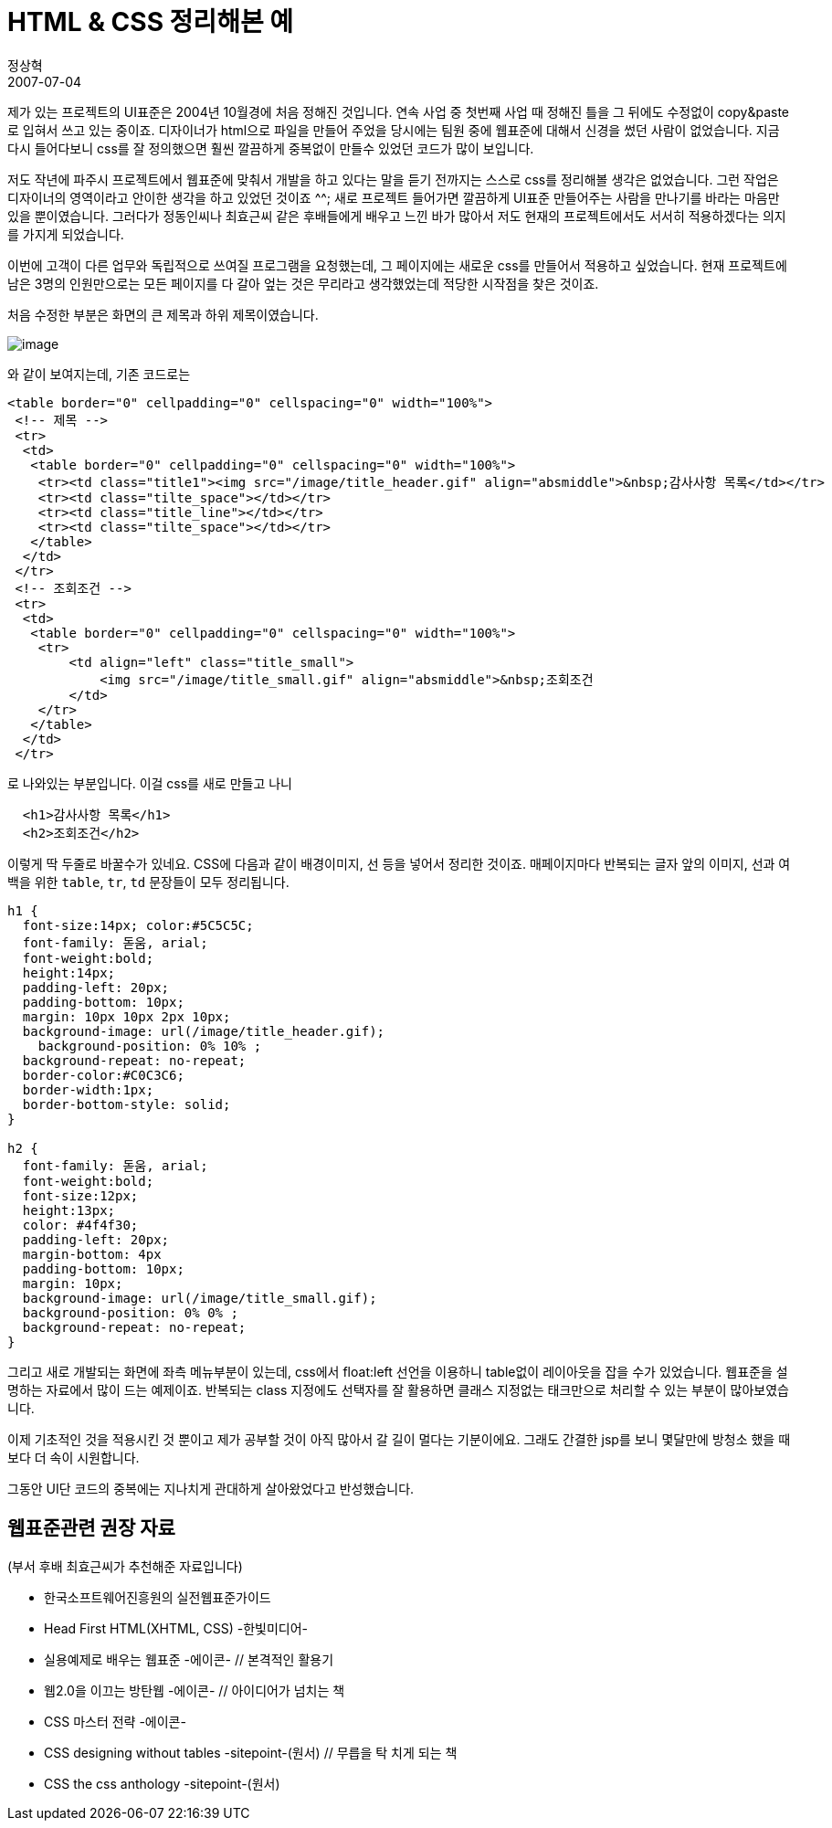 = HTML & CSS 정리해본 예
정상혁
2007-07-04
:jbake-type: post
:jbake-status: published
:jbake-tags: CSS,HTML
:idprefix:

제가 있는 프로젝트의 UI표준은  2004년 10월경에 처음 정해진 것입니다. 연속 사업 중 첫번째 사업 때 정해진 틀을 그 뒤에도 수정없이 copy&paste로 입혀서 쓰고 있는 중이죠. 디자이너가 html으로 파일을 만들어 주었을 당시에는 팀원 중에 웹표준에 대해서 신경을 썼던 사람이 없었습니다.  지금 다시 들어다보니 css를 잘 정의했으면 훨씬 깔끔하게 중복없이 만들수 있었던 코드가 많이 보입니다.

저도 작년에 파주시 프로젝트에서 웹표준에 맞춰서 개발을 하고 있다는 말을 듣기 전까지는 스스로 css를 정리해볼 생각은 없었습니다. 그런 작업은 디자이너의 영역이라고 안이한  생각을 하고 있었던 것이죠 ^^; 새로 프로젝트 들어가면 깔끔하게 UI표준 만들어주는 사람을 만나기를 바라는 마음만 있을 뿐이였습니다.  그러다가 정동인씨나 최효근씨 같은 후배들에게 배우고 느낀 바가 많아서 저도 현재의 프로젝트에서도 서서히 적용하겠다는 의지를 가지게 되었습니다.

이번에 고객이 다른 업무와 독립적으로 쓰여질 프로그램을 요청했는데, 그 페이지에는 새로운 css를 만들어서 적용하고 싶었습니다.  현재 프로젝트에 남은 3명의 인원만으로는 모든 페이지를 다 갈아 엎는 것은 무리라고 생각했었는데 적당한 시작점을 찾은 것이죠.

처음 수정한 부분은 화면의 큰 제목과 하위 제목이였습니다.

image:img/markup/header-sample.gif[image]

와 같이 보여지는데, 기존 코드로는

[source,html]
----
<table border="0" cellpadding="0" cellspacing="0" width="100%">
 <!-- 제목 -->
 <tr>
  <td>
   <table border="0" cellpadding="0" cellspacing="0" width="100%">
    <tr><td class="title1"><img src="/image/title_header.gif" align="absmiddle">&nbsp;감사사항 목록</td></tr>
    <tr><td class="tilte_space"></td></tr>
    <tr><td class="title_line"></td></tr>
    <tr><td class="tilte_space"></td></tr>
   </table>
  </td>
 </tr>
 <!-- 조회조건 -->
 <tr>
  <td>
   <table border="0" cellpadding="0" cellspacing="0" width="100%">
    <tr>
        <td align="left" class="title_small">
            <img src="/image/title_small.gif" align="absmiddle">&nbsp;조회조건
        </td>
    </tr>
   </table>
  </td>
 </tr>
----

로 나와있는 부분입니다. 이걸  css를 새로 만들고 나니

[source,html]
----
  <h1>감사사항 목록</h1>
  <h2>조회조건</h2>
----

이렇게 딱 두줄로 바꿀수가 있네요.
CSS에 다음과 같이 배경이미지, 선 등을 넣어서 정리한 것이죠.
매페이지마다 반복되는 글자 앞의 이미지, 선과 여백을 위한 `table`, `tr`, `td` 문장들이 모두 정리됩니다.

[source,css]
----
h1 {
  font-size:14px; color:#5C5C5C;
  font-family: 돋움, arial;
  font-weight:bold;
  height:14px;
  padding-left: 20px;
  padding-bottom: 10px;
  margin: 10px 10px 2px 10px;
  background-image: url(/image/title_header.gif);
    background-position: 0% 10% ;
  background-repeat: no-repeat;
  border-color:#C0C3C6;
  border-width:1px;
  border-bottom-style: solid;
}

h2 {
  font-family: 돋움, arial;
  font-weight:bold;
  font-size:12px;
  height:13px;
  color: #4f4f30;
  padding-left: 20px;
  margin-bottom: 4px
  padding-bottom: 10px;
  margin: 10px;
  background-image: url(/image/title_small.gif);
  background-position: 0% 0% ;
  background-repeat: no-repeat;
}

----

그리고 새로 개발되는 화면에 좌측 메뉴부분이 있는데,  css에서   float:left 선언을 이용하니 table없이 레이아웃을 잡을 수가 있었습니다. 웹표준을 설명하는 자료에서 많이 드는 예제이죠. 반복되는 class 지정에도 선택자를 잘 활용하면 클래스 지정없는 태크만으로 처리할 수 있는 부분이 많아보였습니다.

이제 기초적인 것을 적용시킨 것 뿐이고 제가 공부할 것이 아직 많아서 갈 길이 멀다는 기분이에요. 그래도 간결한 jsp를 보니 몇달만에 방청소 했을 때보다 더 속이 시원합니다.

그동안 UI단 코드의 중복에는 지나치게 관대하게 살아왔었다고 반성했습니다.

== 웹표준관련 권장 자료

(부서 후배 최효근씨가 추천해준 자료입니다)

* 한국소프트웨어진흥원의 실전웹표준가이드
* Head First HTML(XHTML, CSS) -한빛미디어-
* 실용예제로 배우는 웹표준 -에이콘-                // 본격적인 활용기
* 웹2.0을 이끄는 방탄웹 -에이콘-                    // 아이디어가 넘치는 책
* CSS 마스터 전략 -에이콘-
* CSS designing without tables -sitepoint-(원서)    // 무릅을 탁 치게 되는 책
* CSS the css anthology -sitepoint-(원서)
